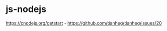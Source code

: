 * js-nodejs
:PROPERTIES:
:CUSTOM_ID: js-nodejs
:END:
[[https://cnodejs.org/getstart]] - [[https://github.com/tianheg/tianheg/issues/20]]
